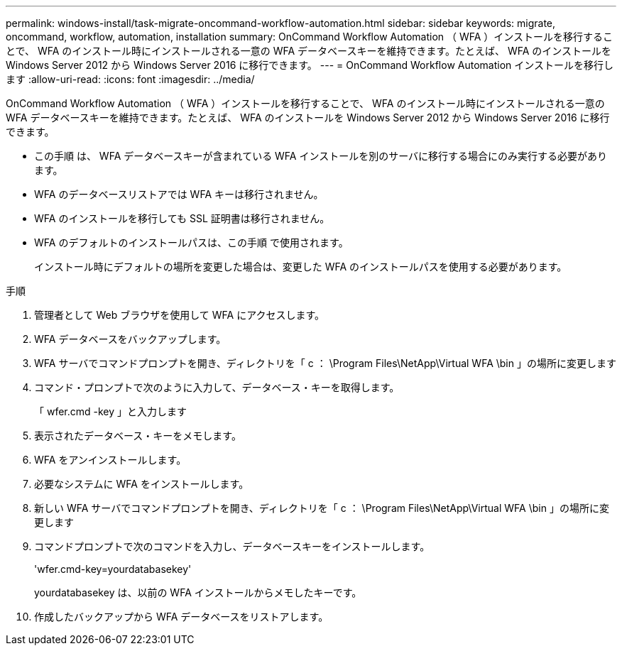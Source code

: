 ---
permalink: windows-install/task-migrate-oncommand-workflow-automation.html 
sidebar: sidebar 
keywords: migrate, oncommand, workflow, automation, installation 
summary: OnCommand Workflow Automation （ WFA ）インストールを移行することで、 WFA のインストール時にインストールされる一意の WFA データベースキーを維持できます。たとえば、 WFA のインストールを Windows Server 2012 から Windows Server 2016 に移行できます。 
---
= OnCommand Workflow Automation インストールを移行します
:allow-uri-read: 
:icons: font
:imagesdir: ../media/


[role="lead"]
OnCommand Workflow Automation （ WFA ）インストールを移行することで、 WFA のインストール時にインストールされる一意の WFA データベースキーを維持できます。たとえば、 WFA のインストールを Windows Server 2012 から Windows Server 2016 に移行できます。

* この手順 は、 WFA データベースキーが含まれている WFA インストールを別のサーバに移行する場合にのみ実行する必要があります。
* WFA のデータベースリストアでは WFA キーは移行されません。
* WFA のインストールを移行しても SSL 証明書は移行されません。
* WFA のデフォルトのインストールパスは、この手順 で使用されます。
+
インストール時にデフォルトの場所を変更した場合は、変更した WFA のインストールパスを使用する必要があります。



.手順
. 管理者として Web ブラウザを使用して WFA にアクセスします。
. WFA データベースをバックアップします。
. WFA サーバでコマンドプロンプトを開き、ディレクトリを「 c ： \Program Files\NetApp\Virtual WFA \bin 」の場所に変更します
. コマンド・プロンプトで次のように入力して、データベース・キーを取得します。
+
「 wfer.cmd -key 」と入力します

. 表示されたデータベース・キーをメモします。
. WFA をアンインストールします。
. 必要なシステムに WFA をインストールします。
. 新しい WFA サーバでコマンドプロンプトを開き、ディレクトリを「 c ： \Program Files\NetApp\Virtual WFA \bin 」の場所に変更します
. コマンドプロンプトで次のコマンドを入力し、データベースキーをインストールします。
+
'wfer.cmd-key=yourdatabasekey'

+
yourdatabasekey は、以前の WFA インストールからメモしたキーです。

. 作成したバックアップから WFA データベースをリストアします。

